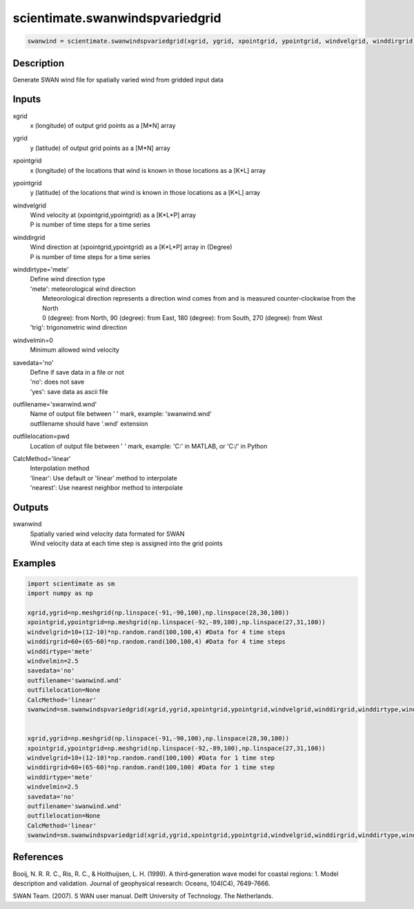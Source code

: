 .. ++++++++++++++++++++++++++++++++YA LATIF++++++++++++++++++++++++++++++++++
.. +                                                                        +
.. + ScientiMate                                                            +
.. + Earth-Science Data Analysis Library                                    +
.. +                                                                        +
.. + Developed by: Arash Karimpour                                          +
.. + Contact     : www.arashkarimpour.com                                   +
.. + Developed/Updated (yyyy-mm-dd): 2017-11-01                             +
.. +                                                                        +
.. ++++++++++++++++++++++++++++++++++++++++++++++++++++++++++++++++++++++++++

scientimate.swanwindspvariedgrid
================================

.. code:: python

    swanwind = scientimate.swanwindspvariedgrid(xgrid, ygrid, xpointgrid, ypointgrid, windvelgrid, winddirgrid, winddirtype='mete', windvelmin=0, savedata='no', outfilename='swanwind.wnd', outfilelocation=None, CalcMethod='linear')

Description
-----------

Generate SWAN wind file for spatially varied wind from gridded input data

Inputs
------

xgrid
    x (longitude) of output grid points as a [M*N] array
ygrid
    y (latitude) of output grid points as a [M*N] array
xpointgrid
    x (longitude) of the locations that wind is known in those locations as a [K*L] array
ypointgrid
    y (latitude) of the locations that wind is known in those locations as a [K*L] array
windvelgrid
    | Wind velocity at (xpointgrid,ypointgrid) as a [K*L*P] array
    | P is number of time steps for a time series
winddirgrid
    | Wind direction at (xpointgrid,ypointgrid) as a [K*L*P] array in (Degree)
    | P is number of time steps for a time series
winddirtype='mete'
    | Define wind direction type
    | 'mete': meteorological wind direction 
    |     Meteorological direction represents a direction wind comes from and is measured counter-clockwise from the North
    |     0 (degree): from North, 90 (degree): from East, 180 (degree): from South, 270 (degree): from West
    | 'trig': trigonometric wind direction
windvelmin=0
    Minimum allowed wind velocity
savedata='no'
    | Define if save data in a file or not
    | 'no': does not save 
    | 'yes': save data as ascii file
outfilename='swanwind.wnd'
    | Name of output file between ' ' mark, example: 'swanwind.wnd'
    | outfilename should have '.wnd' extension
outfilelocation=pwd
    Location of output file between ' ' mark, example: 'C:\' in MATLAB, or 'C:/' in Python
CalcMethod='linear'
    | Interpolation method 
    | 'linear': Use default or 'linear' method to interpolate
    | 'nearest': Use nearest neighbor method to interpolate

Outputs
-------

swanwind
    | Spatially varied wind velocity data formated for SWAN
    | Wind velocity data at each time step is assigned into the grid points

Examples
--------

.. code:: python

    import scientimate as sm
    import numpy as np

    xgrid,ygrid=np.meshgrid(np.linspace(-91,-90,100),np.linspace(28,30,100))
    xpointgrid,ypointgrid=np.meshgrid(np.linspace(-92,-89,100),np.linspace(27,31,100))
    windvelgrid=10+(12-10)*np.random.rand(100,100,4) #Data for 4 time steps
    winddirgrid=60+(65-60)*np.random.rand(100,100,4) #Data for 4 time steps
    winddirtype='mete'
    windvelmin=2.5
    savedata='no'
    outfilename='swanwind.wnd'
    outfilelocation=None
    CalcMethod='linear'
    swanwind=sm.swanwindspvariedgrid(xgrid,ygrid,xpointgrid,ypointgrid,windvelgrid,winddirgrid,winddirtype,windvelmin,savedata,outfilename,outfilelocation,CalcMethod)


    xgrid,ygrid=np.meshgrid(np.linspace(-91,-90,100),np.linspace(28,30,100))
    xpointgrid,ypointgrid=np.meshgrid(np.linspace(-92,-89,100),np.linspace(27,31,100))
    windvelgrid=10+(12-10)*np.random.rand(100,100) #Data for 1 time step
    winddirgrid=60+(65-60)*np.random.rand(100,100) #Data for 1 time step
    winddirtype='mete'
    windvelmin=2.5
    savedata='no'
    outfilename='swanwind.wnd'
    outfilelocation=None
    CalcMethod='linear'
    swanwind=sm.swanwindspvariedgrid(xgrid,ygrid,xpointgrid,ypointgrid,windvelgrid,winddirgrid,winddirtype,windvelmin,savedata,outfilename,outfilelocation,CalcMethod)

References
----------

Booij, N. R. R. C., Ris, R. C., & Holthuijsen, L. H. (1999). 
A third‐generation wave model for coastal regions: 1. Model description and validation. 
Journal of geophysical research: Oceans, 104(C4), 7649-7666.

SWAN Team. (2007). S
WAN user manual. 
Delft University of Technology. The Netherlands.

.. License & Disclaimer
.. --------------------
..
.. Copyright (c) 2020 Arash Karimpour
..
.. http://www.arashkarimpour.com
..
.. THE SOFTWARE IS PROVIDED "AS IS", WITHOUT WARRANTY OF ANY KIND, EXPRESS OR
.. IMPLIED, INCLUDING BUT NOT LIMITED TO THE WARRANTIES OF MERCHANTABILITY,
.. FITNESS FOR A PARTICULAR PURPOSE AND NONINFRINGEMENT. IN NO EVENT SHALL THE
.. AUTHORS OR COPYRIGHT HOLDERS BE LIABLE FOR ANY CLAIM, DAMAGES OR OTHER
.. LIABILITY, WHETHER IN AN ACTION OF CONTRACT, TORT OR OTHERWISE, ARISING FROM,
.. OUT OF OR IN CONNECTION WITH THE SOFTWARE OR THE USE OR OTHER DEALINGS IN THE
.. SOFTWARE.

